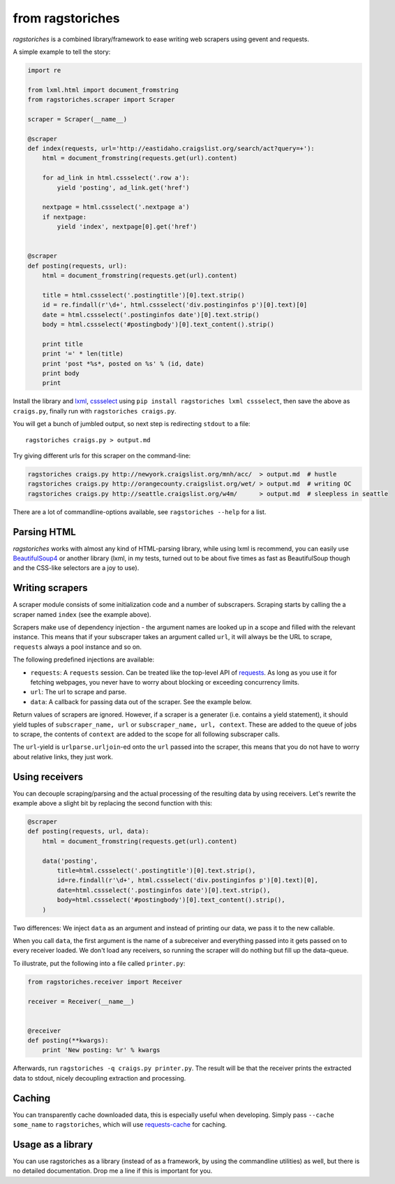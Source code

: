 from ragstoriches
=================

*ragstoriches* is a combined library/framework to ease writing web scrapers
using gevent and requests.

A simple example to tell the story:

.. code-block:: python

   import re

   from lxml.html import document_fromstring
   from ragstoriches.scraper import Scraper

   scraper = Scraper(__name__)

   @scraper
   def index(requests, url='http://eastidaho.craigslist.org/search/act?query=+'):
       html = document_fromstring(requests.get(url).content)

       for ad_link in html.cssselect('.row a'):
           yield 'posting', ad_link.get('href')

       nextpage = html.cssselect('.nextpage a')
       if nextpage:
           yield 'index', nextpage[0].get('href')


   @scraper
   def posting(requests, url):
       html = document_fromstring(requests.get(url).content)

       title = html.cssselect('.postingtitle')[0].text.strip()
       id = re.findall(r'\d+', html.cssselect('div.postinginfos p')[0].text)[0]
       date = html.cssselect('.postinginfos date')[0].text.strip()
       body = html.cssselect('#postingbody')[0].text_content().strip()

       print title
       print '=' * len(title)
       print 'post *%s*, posted on %s' % (id, date)
       print body
       print

Install the library and `lxml <http://lxml.de>`_, `cssselect
<http://pythonhosted.org/cssselect/>`_ using ``pip install
ragstoriches lxml cssselect``, then save the above as ``craigs.py``,
finally run with ``ragstoriches craigs.py``.

You will get a bunch of jumbled output, so next step is redirecting ``stdout``
to a file::

   ragstoriches craigs.py > output.md

Try giving different urls for this scraper on the command-line:

.. code-block:: sh

   ragstoriches craigs.py http://newyork.craigslist.org/mnh/acc/  > output.md  # hustle
   ragstoriches craigs.py http://orangecounty.craigslist.org/wet/ > output.md  # writing OC
   ragstoriches craigs.py http://seattle.craigslist.org/w4m/      > output.md  # sleepless in seattle

There are a lot of commandline-options available, see ``ragstoriches --help``
for a list.


Parsing HTML
------------

*ragstoriches* works with almost any kind of HTML-parsing library, while using
lxml is recommend, you can easily use `BeautifulSoup4
<http://www.crummy.com/software/BeautifulSoup/bs4/doc/>`_ or another library
(lxml, in my tests, turned out to be about five times as fast as BeautifulSoup
though and the CSS-like selectors are a joy to use).


Writing scrapers
----------------

A scraper module consists of some initialization code and a number of
subscrapers. Scraping starts by calling the a scraper named ``index`` (see the
example above).

Scrapers make use of dependency injection - the argument names are looked up in
a scope and filled with the relevant instance. This means that if your
subscraper takes an argument called ``url``, it will always be the URL to
scrape, ``requests`` always a pool instance and so on.

The following predefined injections are available:

* ``requests``: A ``requests`` session. Can be treated like the top-level API
  of `requests <http://python-requests.org>`_. As long as you use it for
  fetching webpages, you never have to worry about blocking or exceeding
  concurrency limits.
* ``url``: The url to scrape and parse.
* ``data``: A callback for passing data out of the scraper. See the example
  below.

Return values of scrapers are ignored. However, if a scraper is a generater
(i.e. contains a yield statement), it should yield tuples of ``subscraper_name,
url`` or ``subscraper_name, url, context``. These
are added to the queue of jobs to scrape, the contents of ``context`` are added
to the scope for all following subscraper calls.

The ``url``-yield is ``urlparse.urljoin``-ed onto the ``url`` passed into the
scraper, this means that you do not have to worry about relative links, they
just work.


Using receivers
---------------

You can decouple scraping/parsing and the actual processing of the resulting
data by using receivers. Let's rewrite the example above a slight bit by
replacing the second function with this:

.. code-block:: python

   @scraper
   def posting(requests, url, data):
       html = document_fromstring(requests.get(url).content)

       data('posting',
           title=html.cssselect('.postingtitle')[0].text.strip(),
           id=re.findall(r'\d+', html.cssselect('div.postinginfos p')[0].text)[0],
           date=html.cssselect('.postinginfos date')[0].text.strip(),
           body=html.cssselect('#postingbody')[0].text_content().strip(),
       )

Two differences: We inject ``data`` as an argument and instead of printing our
data, we pass it to the new callable.

When you call ``data``, the first argument is the name of a subreceiver and
everything passed into it gets passed on to every receiver loaded. We don't
load any receivers, so running the scraper will do nothing but fill up the
data-queue.

To illustrate, put the following into a file called ``printer.py``:

.. code-block:: python

   from ragstoriches.receiver import Receiver

   receiver = Receiver(__name__)


   @receiver
   def posting(**kwargs):
       print 'New posting: %r' % kwargs

Afterwards, run ``ragstoriches -q craigs.py printer.py``. The result will be
that the receiver prints the extracted data to stdout, nicely decoupling
extraction and processing.

Caching
-------

You can transparently cache downloaded data, this is especially useful when
developing. Simply pass ``--cache some_name`` to ``ragstoriches``, which will
use `requests-cache <https://github.com/reclosedev/requests-cache>`_ for
caching.


Usage as a library
------------------

You can use ragstoriches as a library (instead of as a framework, by using the
commandline utilities) as well, but there is no detailed documentation. Drop me
a line if this is important for you.
